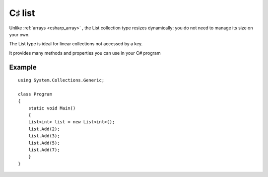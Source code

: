 ﻿

.. index::
   pair: C♯ collections; List


.. _csharp_list:

================
C♯ list
================

.. seealso::

   - http://www.dotnetperls.com/list

Unlike :ref:`arrays <csharp_array>` , the List collection type resizes
dynamically: you do not need to manage its size on your own.

The List type is ideal for linear collections not accessed by a key.

It provides many methods and properties you can use in your C# program



Example
=======

::


    using System.Collections.Generic;

    class Program
    {
        static void Main()
        {
        List<int> list = new List<int>();
        list.Add(2);
        list.Add(3);
        list.Add(5);
        list.Add(7);
        }
    }


